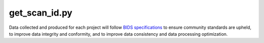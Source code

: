 
get_scan_id.py
===============

Data collected and produced for each project will follow `BIDS specifications <https://bids-specification.readthedocs.io/en/stable/>`__ to ensure community standards are upheld, to improve 
data integrity and conformity, and to improve data consistency and data processing optimization.



.. py:function:: get_scan_id.py(inDir, basename)

    test

    :param inDir: Optional "kind" of ingredients.
    :type inDir: list[str] or None
    :param basename: Optional "kind" of ingredients.
    :type basename: list[str] or None
    :return: The ingredients list.
    :rtype: list[str]